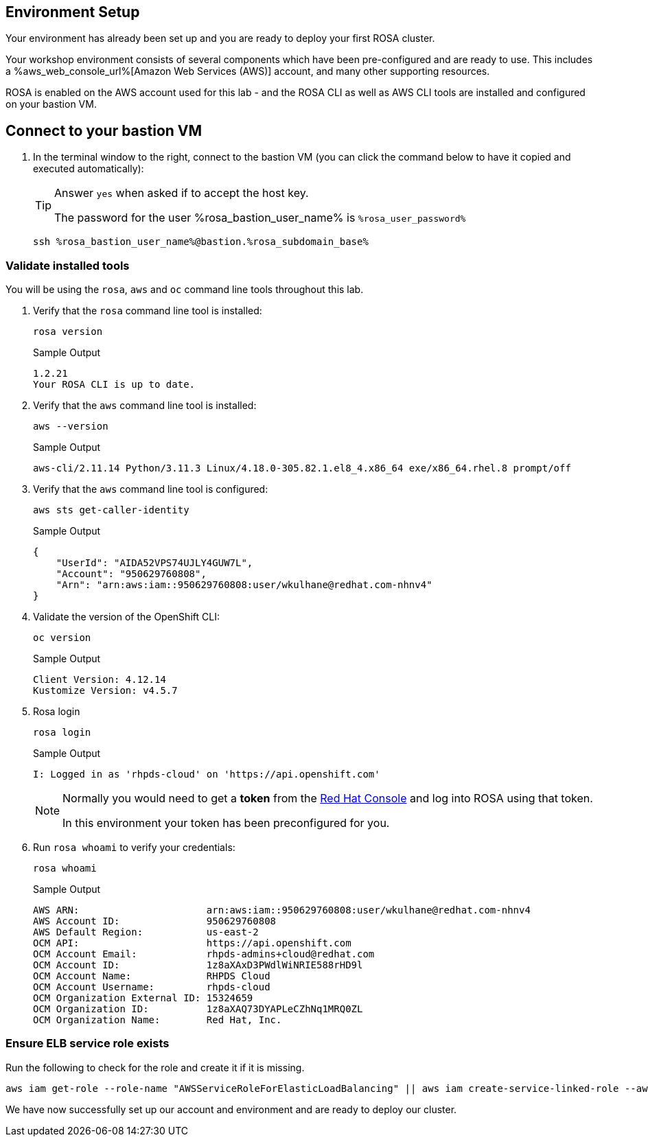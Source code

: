 == Environment Setup

Your environment has already been set up and you are ready to deploy your first ROSA cluster.

Your workshop environment consists of several components which have been pre-configured and are ready to use.
This includes a %aws_web_console_url%[Amazon Web Services (AWS)] account, and many other supporting resources.

ROSA is enabled on the AWS account used for this lab - and the ROSA CLI as well as AWS CLI tools are installed and configured on your bastion VM.

== Connect to your bastion VM

. In the terminal window to the right, connect to the bastion VM (you can click the command below to have it copied and executed automatically):
+
[TIP]
====
Answer `yes` when asked if to accept the host key.

The password for the user %rosa_bastion_user_name% is `%rosa_user_password%`
====
+
[source,sh,role=execute]
----
ssh %rosa_bastion_user_name%@bastion.%rosa_subdomain_base%
----

=== Validate installed tools

You will be using the `rosa`, `aws` and `oc` command line tools throughout this lab.

. Verify that the `rosa` command line tool is installed:
+
[source,sh,role=execute]
----
rosa version
----
+
.Sample Output
[source,texinfo]
----
1.2.21
Your ROSA CLI is up to date.
----

. Verify that the `aws` command line tool is installed:
+
[source,sh,role=execute]
----
aws --version
----
+
.Sample Output
[source,text,options=nowrap]
----
aws-cli/2.11.14 Python/3.11.3 Linux/4.18.0-305.82.1.el8_4.x86_64 exe/x86_64.rhel.8 prompt/off
----

. Verify that the `aws` command line tool is configured:
+
[source,sh,role=execute]
----
aws sts get-caller-identity
----
+
.Sample Output
[source,texinfo]
----
{
    "UserId": "AIDA52VPS74UJLY4GUW7L",
    "Account": "950629760808",
    "Arn": "arn:aws:iam::950629760808:user/wkulhane@redhat.com-nhnv4"
}
----

. Validate the version of the OpenShift CLI:
+
[source,sh,role=execute]
----
oc version
----
+
.Sample Output
[source,text,options=nowrap]
----
Client Version: 4.12.14
Kustomize Version: v4.5.7
----

. Rosa login
+
[source,sh,role=execute]
----
rosa login
----
+
.Sample Output
[source,texinfo]
----
I: Logged in as 'rhpds-cloud' on 'https://api.openshift.com'
----
+
[NOTE]
====
Normally you would need to get a *token* from the https://console.redhat.com/openshift/token/rosa)[Red Hat Console] and log into ROSA using that token.

In this environment your token has been preconfigured for you.
====

. Run `rosa whoami` to verify your credentials:
+
[source,sh,role=execute]
----
rosa whoami
----
+
.Sample Output
[source,texinfo]
----
AWS ARN:                      arn:aws:iam::950629760808:user/wkulhane@redhat.com-nhnv4
AWS Account ID:               950629760808
AWS Default Region:           us-east-2
OCM API:                      https://api.openshift.com
OCM Account Email:            rhpds-admins+cloud@redhat.com
OCM Account ID:               1z8aXAxD3PWdlWiNRIE588rHD9l
OCM Account Name:             RHPDS Cloud
OCM Account Username:         rhpds-cloud
OCM Organization External ID: 15324659
OCM Organization ID:          1z8aXAQ73DYAPLeCZhNq1MRQ0ZL
OCM Organization Name:        Red Hat, Inc.
----
////
=== Verify quota

. Verify that your AWS account has enough quota in the region you will be deploying your cluster to.
+
[source,sh,role=execute]
----
rosa verify quota
----
+
.Sample Output
[source,texinfo,options=nowrap]
----
I: Validating AWS quota...
I: AWS quota ok. If cluster installation fails, validate actual AWS resource usage against https://docs.openshift.com/
rosa/rosa_getting_started/rosa-required-aws-service-quotas.html
----
+
See https://docs.openshift.com/rosa/rosa_planning/rosa-sts-required-aws-service-quotas.html[the documentation] for more details regarding quotas.
////
=== Ensure ELB service role exists

Run the following to check for the role and create it if it is missing.

[source,sh,role=execute]
----
aws iam get-role --role-name "AWSServiceRoleForElasticLoadBalancing" || aws iam create-service-linked-role --aws-service-name "elasticloadbalancing.amazonaws.com"
----

We have now successfully set up our account and environment and are ready to deploy our cluster.
